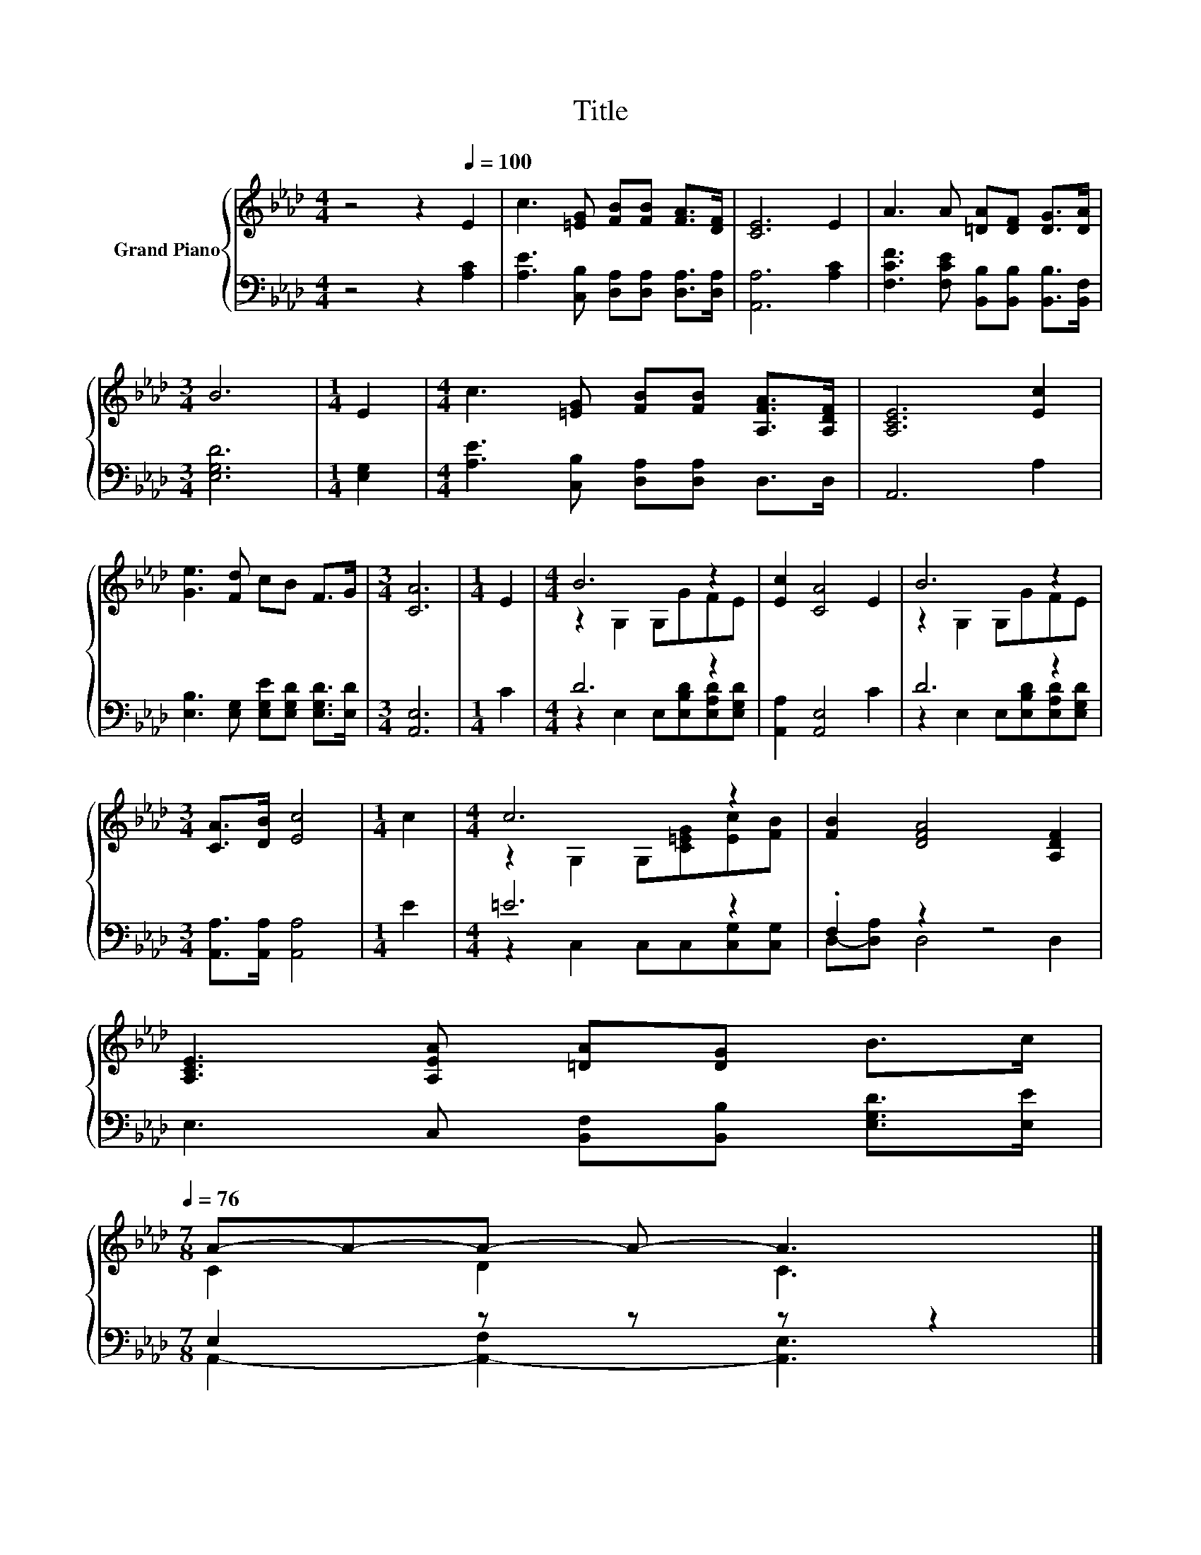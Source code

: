 X:1
T:Title
%%score { ( 1 3 ) | ( 2 4 ) }
L:1/8
M:4/4
K:Ab
V:1 treble nm="Grand Piano"
V:3 treble 
V:2 bass 
V:4 bass 
V:1
 z4 z2[Q:1/4=100] E2 | c3 [=EG] [FB][FB] [FA]>[DF] | [CE]6 E2 | A3 A [=DA][DF] [DG]>[DA] | %4
[M:3/4] B6 |[M:1/4] E2 |[M:4/4] c3 [=EG] [FB][FB] [A,FA]>[A,DF] | [A,CE]6 [Ec]2 | %8
 [Ge]3 [Fd] cB F>G |[M:3/4] [CA]6 |[M:1/4] E2 |[M:4/4] B6 z2 | [Ec]2 [CA]4 E2 | B6 z2 | %14
[M:3/4] [CA]>[DB] [Ec]4 |[M:1/4] c2 |[M:4/4] c6 z2 | [FB]2 [DFA]4 [A,DF]2 | %18
 [A,CE]3 [A,EA] [=DA][DG] B>c[Q:1/4=99][Q:1/4=97][Q:1/4=96][Q:1/4=94][Q:1/4=93][Q:1/4=91][Q:1/4=90][Q:1/4=88][Q:1/4=87][Q:1/4=85][Q:1/4=84][Q:1/4=82][Q:1/4=81][Q:1/4=79][Q:1/4=78][Q:1/4=76] | %19
[M:7/8] A-A-A- A- A3 |] %20
V:2
 z4 z2 [A,C]2 | [A,E]3 [C,B,] [D,A,][D,A,] [D,A,]>[D,A,] | [A,,A,]6 [A,C]2 | %3
 [F,CF]3 [F,CE] [B,,B,][B,,B,] [B,,B,]>[B,,F,] |[M:3/4] [E,G,D]6 |[M:1/4] [E,G,]2 | %6
[M:4/4] [A,E]3 [C,B,] [D,A,][D,A,] D,>D, | A,,6 A,2 | [E,B,]3 [E,G,] [E,G,E][E,G,D] [E,G,D]>[E,D] | %9
[M:3/4] [A,,E,]6 |[M:1/4] C2 |[M:4/4] D6 z2 | [A,,A,]2 [A,,E,]4 C2 | D6 z2 | %14
[M:3/4] [A,,A,]>[A,,A,] [A,,A,]4 |[M:1/4] E2 |[M:4/4] =E6 z2 | .F,2 z2 z4 | %18
 E,3 C, [B,,F,][B,,B,] [E,G,D]>[E,E] |[M:7/8] E,2 z z z z2 |] %20
V:3
 x8 | x8 | x8 | x8 |[M:3/4] x6 |[M:1/4] x2 |[M:4/4] x8 | x8 | x8 |[M:3/4] x6 |[M:1/4] x2 | %11
[M:4/4] z2 G,2 G,GFE | x8 | z2 G,2 G,GFE |[M:3/4] x6 |[M:1/4] x2 |[M:4/4] z2 G,2 G,[C=EG][Ec][FB] | %17
 x8 | x8 |[M:7/8] C2 D2 C3 |] %20
V:4
 x8 | x8 | x8 | x8 |[M:3/4] x6 |[M:1/4] x2 |[M:4/4] x8 | x8 | x8 |[M:3/4] x6 |[M:1/4] x2 | %11
[M:4/4] z2 E,2 E,[E,B,D][E,A,D][E,G,D] | x8 | z2 E,2 E,[E,B,D][E,A,D][E,G,D] |[M:3/4] x6 | %15
[M:1/4] x2 |[M:4/4] z2 C,2 C,C,[C,G,][C,G,] | D,-[D,A,] D,4 D,2 | x8 | %19
[M:7/8] A,,2- [A,,-F,]2 [A,,E,]3 |] %20

